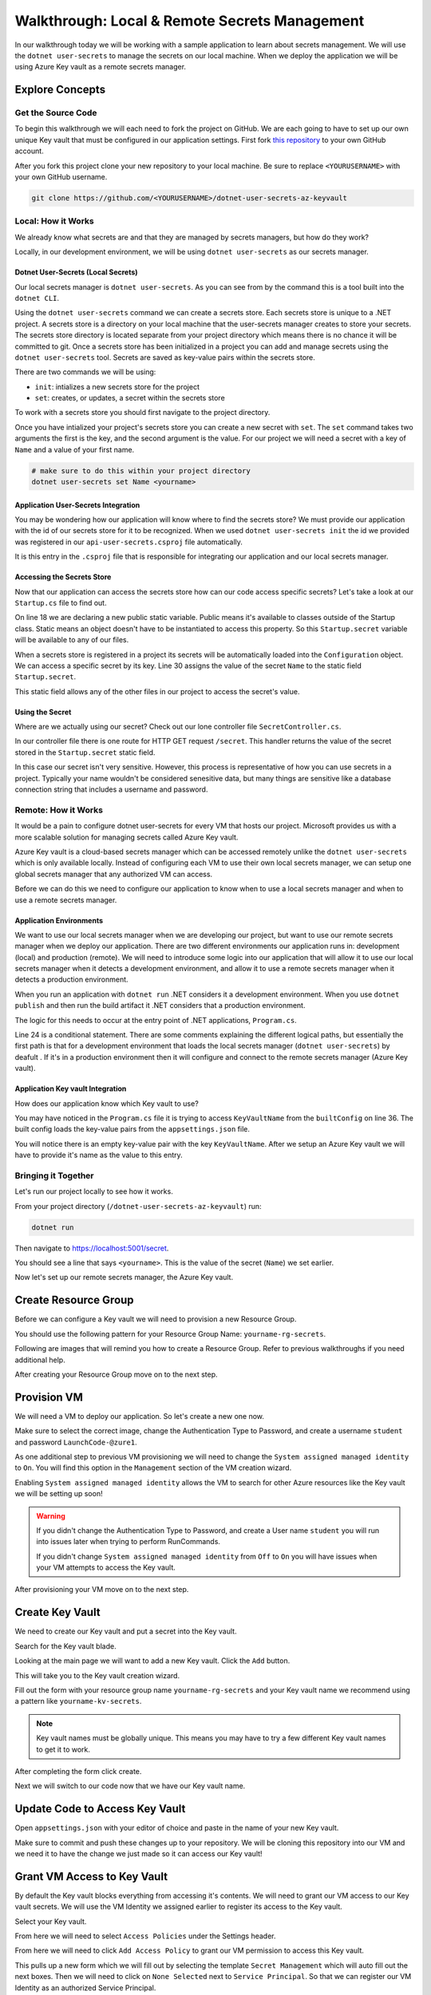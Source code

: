 ==============================================
Walkthrough: Local & Remote Secrets Management
==============================================

In our walkthrough today we will be working with a sample application to learn about secrets management. We will use the ``dotnet user-secrets`` to manage the secrets on our local machine. When we deploy the application we will be using Azure Key vault as a remote secrets manager. 

Explore Concepts
================

Get the Source Code
-------------------

To begin this walkthrough we will each need to fork the project on GitHub. We are each going to have to set up our own unique Key vault that must be configured in our application settings. First fork `this repository <https://github.com/LaunchCodeEducation/dotnet-user-secrets-az-keyvault>`_ to your own GitHub account.

After you fork this project clone your new repository to your local machine. Be sure to replace ``<YOURUSERNAME>`` with your own GitHub username.

.. sourcecode:: bash

   git clone https://github.com/<YOURUSERNAME>/dotnet-user-secrets-az-keyvault

Local: How it Works
-------------------

We already know what secrets are and that they are managed by secrets managers, but how do they work?

Locally, in our development environment, we will be using ``dotnet user-secrets`` as our secrets manager.

Dotnet User-Secrets (Local Secrets)
^^^^^^^^^^^^^^^^^^^^^^^^^^^^^^^^^^^

Our local secrets manager is ``dotnet user-secrets``. As you can see from by the command this is a tool built into the ``dotnet CLI``.

Using the ``dotnet user-secrets`` command we can create a secrets store. Each secrets store is unique to a .NET project. A secrets store is a directory on your local machine that the user-secrets manager creates to store your secrets. The secrets store directory is located separate from your project directory which means there is no chance it will be committed to git. Once a secrets store has been initialized in a project you can add and manage secrets using the ``dotnet user-secrets`` tool. Secrets are saved as key-value pairs within the secrets store.

There are two commands we will be using:

- ``init``: intializes a new secrets store for the project
- ``set``:  creates, or updates, a secret within the secrets store

To work with a secrets store you should first navigate to the project directory.

.. sourcecode:: bash
   :caption: Initialize a secrets store

   cd dotnet-user-secrets-az-keyvault
   dotnet user-secrets init --id walkthrough-secrets
   dotnet user-secrets set Name <yourname>

Once you have intialized your project's secrets store you can create a new secret with ``set``. The ``set`` command takes two arguments the first is the key, and the second argument is the value. For our project we will need a secret with a key of ``Name`` and a value of your first name.

.. sourcecode:: bash

   # make sure to do this within your project directory
   dotnet user-secrets set Name <yourname>

Application User-Secrets Integration
^^^^^^^^^^^^^^^^^^^^^^^^^^^^^^^^^^^^

You may be wondering how our application will know where to find the secrets store? We must provide our application with the id of our secrets store for it to be recognized. When we used ``dotnet user-secrets init`` the id we provided was registered in our ``api-user-secrets.csproj`` file automatically. 

.. sourcecode:: csharp
   :caption: api-user-secrets.csproj
   :lineno-start: 1
   :emphasize-lines: 6

   <?xml version="1.0" encoding="utf-8"?>
   <Project Sdk="Microsoft.NET.Sdk.Web">
   <PropertyGroup>
      <TargetFramework>netcoreapp3.1</TargetFramework>
      <RootNamespace>api_user_secrets</RootNamespace>
      <UserSecretsId>walkthrough-secrets</UserSecretsId>
   </PropertyGroup>
   <ItemGroup>
      <PackageReference Include="Microsoft.Azure.KeyVault" Version="3.0.5" />
      <PackageReference Include="Microsoft.Extensions.Configuration.AzureKeyVault" Version="3.1.2" />
   </ItemGroup>
   </Project>

It is this entry in the ``.csproj`` file that is responsible for integrating our application and our local secrets manager. 

Accessing the Secrets Store
^^^^^^^^^^^^^^^^^^^^^^^^^^^

Now that our application can access the secrets store how can our code access specific secrets? Let's take a look at our ``Startup.cs`` file to find out.

.. sourcecode:: csharp
   :caption: Startup.cs
   :lineno-start: 1
   :emphasize-lines: 18,30

   using System;
   using System.Collections.Generic;
   using System.Linq;
   using System.Threading.Tasks;
   using Microsoft.AspNetCore.Builder;
   using Microsoft.AspNetCore.Hosting;
   using Microsoft.AspNetCore.HttpsPolicy;
   using Microsoft.AspNetCore.Mvc;
   using Microsoft.Extensions.Configuration;
   using Microsoft.Extensions.DependencyInjection;
   using Microsoft.Extensions.Hosting;
   using Microsoft.Extensions.Logging;

   namespace api_user_secrets
   {
      public class Startup
      {
         public static string secret;
         public Startup(IConfiguration configuration)
         {
               Configuration = configuration;
         }

         public IConfiguration Configuration { get; }

         // This method gets called by the runtime. Use this method to add services to the container.
         public void ConfigureServices(IServiceCollection services)
         {
               //accessing the Environment variables that .NET has loaded for us in Configuration
               secret = Configuration["Name"];
               services.AddSingleton<IConfiguration>(Configuration);
               services.AddControllers();
         }

         // This method gets called by the runtime. Use this method to configure the HTTP request pipeline.
         public void Configure(IApplicationBuilder app, IWebHostEnvironment env)
         {
               if (env.IsDevelopment())
               {
                  app.UseDeveloperExceptionPage();
               }

               app.UseHttpsRedirection();

               app.UseRouting();

               app.UseAuthorization();

               app.UseEndpoints(endpoints =>
               {
                  endpoints.MapControllers();
               });
         }
      }
   }

On line 18 we are declaring a new public static variable. Public means it's available to classes outside of the Startup class. Static means an object doesn't have to be instantiated to access this property. So this ``Startup.secret`` variable will be available to any of our files.

When a secrets store is registered in a project its secrets will be automatically loaded into the ``Configuration`` object. We can access a specific secret by its key. Line 30 assigns the value of the secret ``Name`` to the static field ``Startup.secret``.

This static field allows any of the other files in our project to access the secret's value.

Using the Secret
^^^^^^^^^^^^^^^^

Where are we actually using our secret? Check out our lone controller file ``SecretController.cs``.

.. sourcecode:: csharp
   :caption: SecretController.cs
   :lineno-start: 1
   :emphasize-lines: 25

   using System;
   using System.Collections.Generic;
   using System.Linq;
   using System.Threading.Tasks;
   using Microsoft.AspNetCore.Mvc;
   using Microsoft.Extensions.Logging;

   namespace api_user_secrets.Controllers
   {
      [ApiController]
      [Route("[controller]")]
      public class SecretController : ControllerBase
      {
         
         private readonly ILogger<SecretController> _logger;

         public SecretController(ILogger<SecretController> logger)
         {
               _logger = logger;
         }

         [HttpGet]
         public IEnumerable<string> Get()
         {
               return new string[] { Startup.secret };
         }
      }
   }

In our controller file there is one route for HTTP GET request ``/secret``. This handler returns the value of the secret stored in the ``Startup.secret`` static field.

In this case our secret isn't very sensitive. However, this process is representative of how you can use secrets in a project. Typically your name wouldn't be considered senesitive data, but many things are sensitive like a database connection string that includes a username and password.


Remote: How it Works
--------------------

It would be a pain to configure dotnet user-secrets for every VM that hosts our project. Microsoft provides us with a more scalable solution for managing secrets called Azure Key vault. 

Azure Key vault is a cloud-based secrets manager which can be accessed remotely unlike the ``dotnet user-secrets`` which is only available locally. Instead of configuring each VM to use their own local secrets manager, we can setup one global secrets manager that any authorized VM can access.

Before we can do this we need to configure our application to know when to use a local secrets manager and when to use a remote secrets manager.

Application Environments
^^^^^^^^^^^^^^^^^^^^^^^^

We want to use our local secrets manager when we are developing our project, but want to use our remote secrets manager when we deploy our application. There are two different environments our application runs in: development (local) and production (remote). We will need to introduce some logic into our application that will allow it to use our local secrets manager when it detects a development environment, and allow it to use a remote secrets manager when it detects a production environment.

When you run an application with ``dotnet run`` .NET considers it a development environment. When you use ``dotnet publish`` and then run the build artifact it .NET considers that a production environment.

The logic for this needs to occur at the entry point of .NET applications, ``Program.cs``.

.. sourcecode:: csharp
   :caption: Program.cs
   :lineno-start: 23
   :emphasize-lines: 2


   // if not in Production environment (dotnet run) don't setup KeyVault and use the default Secret Storage managed through dotnet user-secrets
   if (!context.HostingEnvironment.IsProduction()) return;
   
   // if in Production environment (dotnet publish) setup KeyVault -- pull the KeyVault name from appsettings.json

   var builtConfig = config.Build();

   var azureServiceTokenProvider = new AzureServiceTokenProvider();
   var keyVaultClient = new KeyVaultClient(
      new KeyVaultClient.AuthenticationCallback(
         azureServiceTokenProvider.KeyVaultTokenCallback
      )
   );

   config.AddAzureKeyVault(
      "https://{builtConfig["KeyVaultName"]}.vault.azure.net/",
      keyVaultClient,
      new DefaultKeyVaultSecretManager()
   );
                  
Line 24 is a conditional statement. There are some comments explaining the different logical paths, but essentially the first path is that for a development environment that loads the local secrets manager (``dotnet user-secrets``) by deafult . If it's in a production environment then it will configure and connect to the remote secrets manager (Azure Key vault).

Application Key vault Integration
^^^^^^^^^^^^^^^^^^^^^^^^^^^^^^^^^

How does our application know which Key vault to use?

You may have noticed in the ``Program.cs`` file it is trying to access ``KeyVaultName`` from the ``builtConfig`` on line 36. The built config loads the key-value pairs from the ``appsettings.json`` file.

.. sourcecode:: csharp
   :caption: appsettings.json
   :lineno-start: 1
   :emphasize-lines: 10

   {
   "Logging": {
      "LogLevel": {
         "Default": "Information",
         "Microsoft": "Warning",
         "Microsoft.Hosting.Lifetime": "Information"
      }
   },
   "AllowedHosts": "*",
   "KeyVaultName": ""
   }

You will notice there is an empty key-value pair with the key ``KeyVaultName``. After we setup an Azure Key vault we will have to provide it's name as the value to this entry.

Bringing it Together
--------------------

Let's run our project locally to see how it works.

From your project directory (``/dotnet-user-secrets-az-keyvault``) run:

.. sourcecode:: bash

   dotnet run

.. image:: /_static/images/secrets-and-backing/dotnet-run-local.png

Then navigate to `<https://localhost:5001/secret>`_.

You should see a line that says ``<yourname>``. This is the value of the secret (``Name``) we set earlier. 

.. image:: /_static/images/secrets-and-backing/paul-user-secret.png

Now let's set up our remote secrets manager, the Azure Key vault.

Create Resource Group
=====================

Before we can configure a Key vault we will need to provision a new Resource Group.

You should use the following pattern for your Resource Group Name: ``yourname-rg-secrets``.

Following are images that will remind you how to create a Resource Group. Refer to previous walkthroughs if you need additional help.

.. image:: /_static/images/secrets-and-backing/provision-rg1.png

.. image:: /_static/images/secrets-and-backing/provision-rg2.png

.. image:: /_static/images/secrets-and-backing/provision-rg3.png

After creating your Resource Group move on to the next step.

Provision VM
============

We will need a VM to deploy our application. So let's create a new one now.

.. image:: /_static/images/secrets-and-backing/provision-vm1.png

.. image:: /_static/images/secrets-and-backing/provision-vm2.png

Make sure to select the correct image, change the Authentication Type to Password, and create a username ``student`` and password ``LaunchCode-@zure1``.

.. image:: /_static/images/secrets-and-backing/provision-vm3.png

As one additional step to previous VM provisioning we will need to change the ``System assigned managed identity`` to ``On``. You will find this option in the ``Management`` section of the VM creation wizard.

.. image:: /_static/images/secrets-and-backing/provision-vm-system-identity.png

Enabling ``System assigned managed identity`` allows the VM to search for other Azure resources like the Key vault we will be setting up soon!

.. image:: /_static/images/secrets-and-backing/provision-vm4.png

.. warning::

   If you didn't change the Authentication Type to Password, and create a User name ``student`` you will run into issues later when trying to perform RunCommands. 
   
   If you didn't change ``System assigned managed identity`` from ``Off`` to ``On`` you will have issues when your VM attempts to access the Key vault.

After provisioning your VM move on to the next step.

Create Key Vault
================

We need to create our Key vault and put a secret into the Key vault.

Search for the Key vault blade.

.. image:: /_static/images/secrets-and-backing/keyvault-search.png

Looking at the main page we will want to add a new Key vault. Click the ``Add`` button.

.. image:: /_static/images/secrets-and-backing/keyvault-add.png

This will take you to the Key vault creation wizard.

Fill out the form with your resource group name ``yourname-rg-secrets`` and your Key vault name we recommend using a pattern like ``yourname-kv-secrets``.

.. admonition:: Note

   Key vault names must be globally unique. This means you may have to try a few different Key vault names to get it to work.

.. image:: /_static/images/secrets-and-backing/keyvault-form.png

After completing the form click create.

.. image:: /_static/images/secrets-and-backing/keyvault-create.png

Next we will switch to our code now that we have our Key vault name.

Update Code to Access Key Vault
===============================

Open ``appsettings.json`` with your editor of choice and paste in the name of your new Key vault.

.. sourcecode:: csharp
   :caption: appsettings.json
   :lineno-start: 1
   :emphasize-lines: 10

   {
   "Logging": {
      "LogLevel": {
         "Default": "Information",
         "Microsoft": "Warning",
         "Microsoft.Hosting.Lifetime": "Information"
      }
   },
   "AllowedHosts": "*",
   "KeyVaultName": "paul-kv-secrets"
   }

Make sure to commit and push these changes up to your repository. We will be cloning this repository into our VM and we need it to have the change we just made so it can access our Key vault!

Grant VM Access to Key Vault
============================

By default the Key vault blocks everything from accessing it's contents. We will need to grant our VM access to our Key vault secrets. We will use the VM Identity we assigned earlier to register its access to the Key vault.

Select your Key vault.

.. image:: /_static/images/secrets-and-backing/grant-access1.png

From here we will need to select ``Access Policies`` under the Settings header.

.. image:: /_static/images/secrets-and-backing/grant-access2.png

From here we will need to click ``Add Access Policy`` to grant our VM permission to access this Key vault.

.. image:: /_static/images/secrets-and-backing/grant-access3.png

This pulls up a new form which we will fill out by selecting the template ``Secret Management`` which will auto fill out the next boxes. Then we will need to click on ``None Selected`` next to ``Service Principal``. So that we can register our VM Identity as an authorized Service Principal.

.. image:: /_static/images/secrets-and-backing/grant-access4.png

You can enter the name of your VM in the search box.

.. image:: /_static/images/secrets-and-backing/grant-access5.png

.. image:: /_static/images/secrets-and-backing/grant-access6.png

Now to complete the creation of this Access Policy we just need to hit the ``Add`` button. Which takes us back to the Access Policy screen and we can see the new Policy that was created for our VM.

.. image:: /_static/images/secrets-and-backing/grant-access7.png

We have granted our VM access to the secrets contained within our Key vault.

Add Secret to Key Vault
=======================

To add secrets to our Key vault we need to navigate to the ``Secrets`` section under Settings.

.. image:: /_static/images/secrets-and-backing/keyvault-secrets.png

Then click the ``Generate/Import`` button.

.. image:: /_static/images/secrets-and-backing/keyvault-generate-import.png

Then fill out the form manually with your Key value pair. 

- Key: ``Name``
- Value: ``yourname``

.. image:: /_static/images/secrets-and-backing/keyvault-form-filled-out.png

Click the ``Create`` button to add this secret to your Key vault.

.. image:: /_static/images/secrets-and-backing/keyvault-secret-final.png

Our Key vault is now set up and we can move on to the deployment.

Install Dependencies to VM
==========================

In the Azure portal go to your VM and enter the RunCommand console. As a reminder this can be found under Operations.

.. note::

   Remember that using the RunCommand will take some time so after you hit ``Run`` give it a few minutes. This first RunCommand will take the longest as it's downloading and installing the dotnet SDK.

.. sourcecode:: bash

   wget https://packages.microsoft.com/config/ubuntu/18.04/packages-microsoft-prod.deb -O packages-microsoft-prod.deb
   sudo dpkg -i packages-microsoft-prod.deb
   sudo apt-get update; \
     sudo apt-get install -y apt-transport-https && \
     sudo apt-get update && \
     sudo apt-get install -y dotnet-sdk-3.1
   export DOTNET_CLI_HOME=/home/student
   export HOME=/home/student
   dotnet --version

You will know it installed correctly if you see the version number of the dotnet installation like the following picture the version is hilighted and is ``3.1.301``.

.. image:: /_static/images/secrets-and-backing/install-dotnet.png

Deliver the Code
================

Clone your project to your Virtual Machine with the following bash commands in the RunCommand console.

.. note::

   If you forked the repository your GitHub URL will look something like this ``https://github.com/<YOURUSERNAME>/dotnet-user-secrets-az-keyvault``. Double check that you reference the URL correctly or it won't work in the Azure RunCommand.

.. sourcecode:: bash

   export DOTNET_CLI_HOME=/home/student
   export HOME=/home/student
   cd /home/student
   git clone https://github.com/<YOURUSERNAME>/dotnet-user-secrets-az-keyvault
   ls /home/student

You should see a new folder named ``dotnet-user-secrets-az-keyvault``.

.. image:: /_static/images/secrets-and-backing/vm-clone.png

Publish
=======

To publish we will need to be in the project directory and to run the ``dotnet publish`` command.

.. sourcecode:: bash

   export DOTNET_CLI_HOME=/home/student
   export HOME=/home/student
   cd /home/student/dotnet-user-secrets-az-keyvault
   dotnet publish -c Release -r linux-x64 -p:PublishSingleFile=true

.. image:: /_static/images/secrets-and-backing/dotnet-publish.png

Deploy
======

.. sourcecode:: bash

   export DOTNET_CLI_HOME=/home/student
   export HOME=/home/student
   cd /home/student/dotnet-user-secrets-az-keyvault
   ASPNETCORE_URLS="http://*:80" ./bin/Release/netcoreapp3.1/linux-x64/publish/api-user-secrets

This deploy step will look like it's stuck if it's successful becuase the process attached itself to the running application. Just like the picture below.

.. image:: /_static/images/secrets-and-backing/dotnet-deploy.png

VM Security Groups
==================

As a final step we need to open our Network Security Groups.

From the VM select ``Networking`` under the Settings section.

.. image:: /_static/images/secrets-and-backing/vm-nsg1.png

Add new inbound and outbound rules for port 80.

.. image:: /_static/images/secrets-and-backing/vm-nsg2.png

.. image:: /_static/images/secrets-and-backing/vm-nsg3.png

Test Your Deployment
====================

Navigate to ``http://<YOURVMIP>/secret`` where you can find your hosted application.

Your running app should look similar to the following picture.

.. image:: /_static/images/secrets-and-backing/final-app.png
